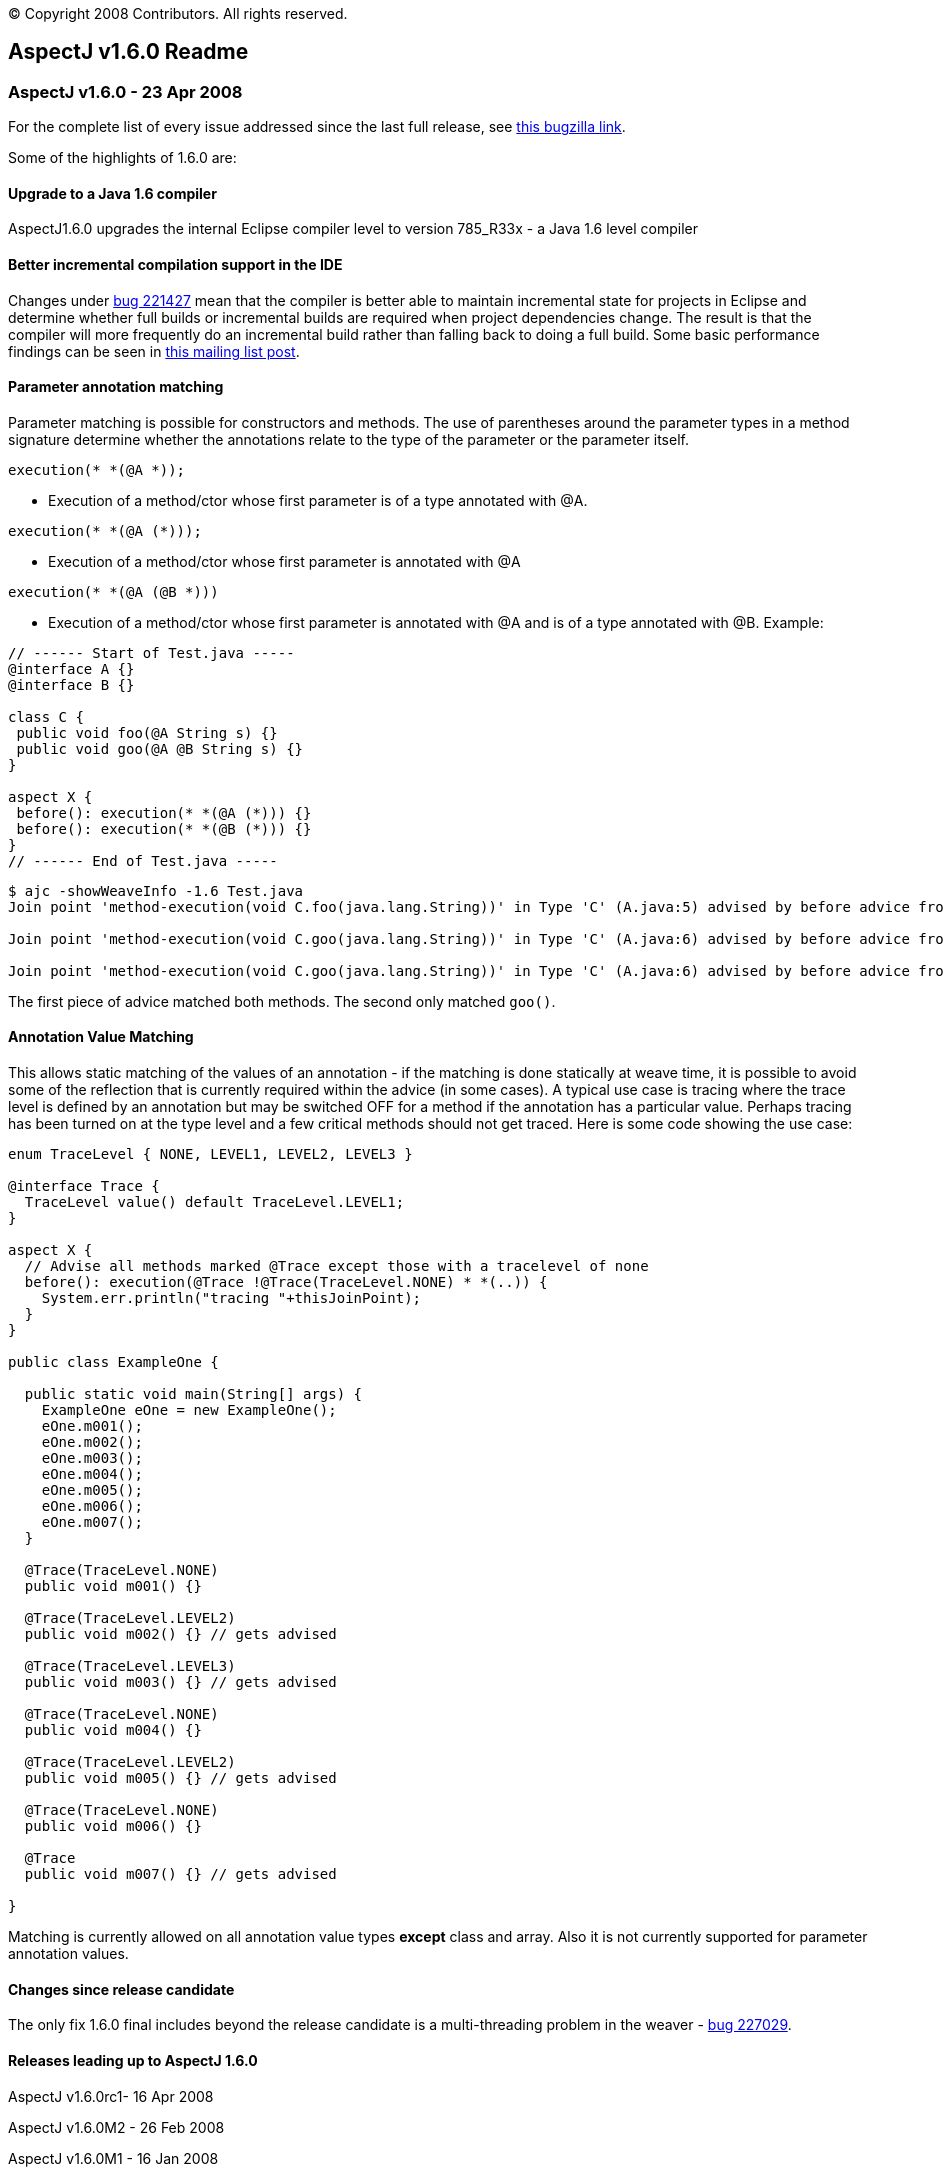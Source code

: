 [.small]#© Copyright 2008 Contributors. All rights reserved.#

== AspectJ v1.6.0 Readme

=== AspectJ v1.6.0 - 23 Apr 2008

For the complete list of every issue addressed since the last full
release, see
https://bugs.eclipse.org/bugs/buglist.cgi?query_format=advanced&short_desc_type=allwordssubstr&short_desc=&product=AspectJ&target_milestone=1.6.0+M1&target_milestone=1.6.0+M2&target_milestone=1.6.0+RC1&target_milestone=1.6.0&long_desc_type=allwordssubstr&long_desc=&bug_file_loc_type=allwordssubstr&bug_file_loc=&status_whiteboard_type=allwordssubstr&status_whiteboard=&keywords_type=allwords&keywords=&bug_status=RESOLVED&bug_status=VERIFIED&bug_status=CLOSED&emailtype1=substring&email1=&emailtype2=substring&email2=&bugidtype=include&bug_id=&votes=&chfieldfrom=&chfieldto=Now&chfieldvalue=&cmdtype=doit&order=Reuse+same+sort+as+last+time&field0-0-0=noop&type0-0-0=noop&value0-0-0=[this
bugzilla link].

Some of the highlights of 1.6.0 are:

==== Upgrade to a Java 1.6 compiler

AspectJ1.6.0 upgrades the internal Eclipse compiler level to version
785_R33x - a Java 1.6 level compiler

==== Better incremental compilation support in the IDE

Changes under https://bugs.eclipse.org/bugs/show_bug.cgi?id=221427[bug
221427] mean that the compiler is better able to maintain incremental
state for projects in Eclipse and determine whether full builds or
incremental builds are required when project dependencies change. The
result is that the compiler will more frequently do an incremental build
rather than falling back to doing a full build. Some basic performance
findings can be seen in
http://dev.eclipse.org/mhonarc/lists/aspectj-users/msg09002.html[this
mailing list post].

==== Parameter annotation matching

Parameter matching is possible for constructors and methods. The use of
parentheses around the parameter types in a method signature determine
whether the annotations relate to the type of the parameter or the
parameter itself.

[source, java]
....
execution(* *(@A *));
....

- Execution of a method/ctor whose first parameter is of a type
annotated with @A.

[source, java]
....
execution(* *(@A (*)));
....

- Execution of a method/ctor whose first parameter is annotated with @A

[source, java]
....
execution(* *(@A (@B *)))
....

- Execution of a method/ctor whose first parameter is annotated with @A
and is of a type annotated with @B. Example:

[source, java]
....
// ------ Start of Test.java -----
@interface A {}
@interface B {}

class C {
 public void foo(@A String s) {}
 public void goo(@A @B String s) {}
}

aspect X {
 before(): execution(* *(@A (*))) {}
 before(): execution(* *(@B (*))) {}
}
// ------ End of Test.java -----
....

[source, text]
....
$ ajc -showWeaveInfo -1.6 Test.java
Join point 'method-execution(void C.foo(java.lang.String))' in Type 'C' (A.java:5) advised by before advice from 'X' (A.java:10)

Join point 'method-execution(void C.goo(java.lang.String))' in Type 'C' (A.java:6) advised by before advice from 'X' (A.java:11)

Join point 'method-execution(void C.goo(java.lang.String))' in Type 'C' (A.java:6) advised by before advice from 'X' (A.java:10)
....

The first piece of advice matched both methods. The second only matched `goo()`.

==== Annotation Value Matching

This allows static matching of the values of an annotation - if the
matching is done statically at weave time, it is possible to avoid some
of the reflection that is currently required within the advice (in some
cases). A typical use case is tracing where the trace level is defined
by an annotation but may be switched OFF for a method if the annotation
has a particular value. Perhaps tracing has been turned on at the type
level and a few critical methods should not get traced. Here is some
code showing the use case:

[source, java]
....
enum TraceLevel { NONE, LEVEL1, LEVEL2, LEVEL3 }

@interface Trace {
  TraceLevel value() default TraceLevel.LEVEL1;
}

aspect X {
  // Advise all methods marked @Trace except those with a tracelevel of none
  before(): execution(@Trace !@Trace(TraceLevel.NONE) * *(..)) {
    System.err.println("tracing "+thisJoinPoint);
  }
}

public class ExampleOne {

  public static void main(String[] args) {
    ExampleOne eOne = new ExampleOne();
    eOne.m001();
    eOne.m002();
    eOne.m003();
    eOne.m004();
    eOne.m005();
    eOne.m006();
    eOne.m007();
  }

  @Trace(TraceLevel.NONE)
  public void m001() {}

  @Trace(TraceLevel.LEVEL2)
  public void m002() {} // gets advised

  @Trace(TraceLevel.LEVEL3)
  public void m003() {} // gets advised

  @Trace(TraceLevel.NONE)
  public void m004() {}

  @Trace(TraceLevel.LEVEL2)
  public void m005() {} // gets advised

  @Trace(TraceLevel.NONE)
  public void m006() {}

  @Trace
  public void m007() {} // gets advised

}
....

Matching is currently allowed on all annotation value types *except*
class and array. Also it is not currently supported for parameter
annotation values.

==== Changes since release candidate

The only fix 1.6.0 final includes beyond the release candidate is a
multi-threading problem in the weaver -
https://bugs.eclipse.org/bugs/show_bug.cgi?id=227029[bug 227029].

==== Releases leading up to AspectJ 1.6.0

AspectJ v1.6.0rc1- 16 Apr 2008

AspectJ v1.6.0M2 - 26 Feb 2008

AspectJ v1.6.0M1 - 16 Jan 2008

'''''
